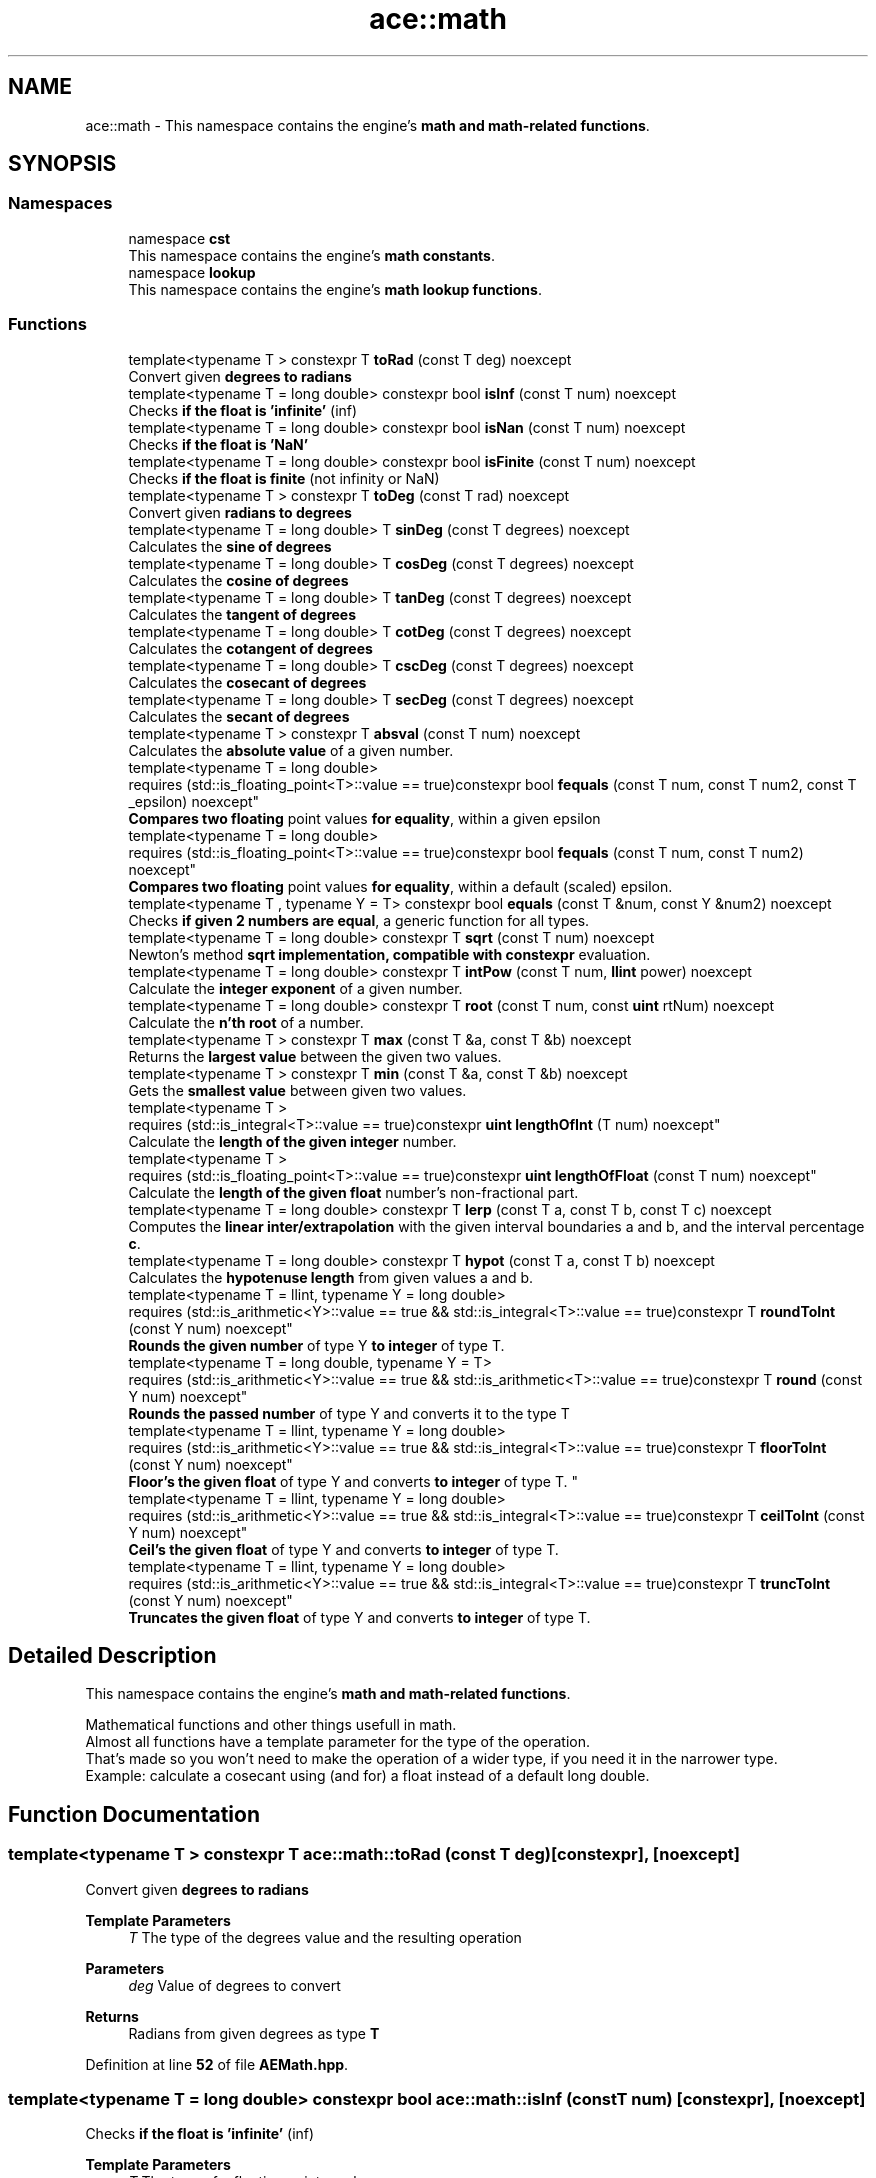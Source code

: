 .TH "ace::math" 3 "Sat Mar 16 2024 11:28:29" "Version v0.0.8.5a" "ArtyK's Console Engine" \" -*- nroff -*-
.ad l
.nh
.SH NAME
ace::math \- This namespace contains the engine's \fBmath and math-related functions\fP\&.  

.SH SYNOPSIS
.br
.PP
.SS "Namespaces"

.in +1c
.ti -1c
.RI "namespace \fBcst\fP"
.br
.RI "This namespace contains the engine's \fBmath constants\fP\&. "
.ti -1c
.RI "namespace \fBlookup\fP"
.br
.RI "This namespace contains the engine's \fBmath lookup functions\fP\&. "
.in -1c
.SS "Functions"

.in +1c
.ti -1c
.RI "template<typename T > constexpr T \fBtoRad\fP (const T deg) noexcept"
.br
.RI "Convert given \fBdegrees to radians\fP "
.ti -1c
.RI "template<typename T  = long double> constexpr bool \fBisInf\fP (const T num) noexcept"
.br
.RI "Checks \fBif the float is 'infinite'\fP (inf) "
.ti -1c
.RI "template<typename T  = long double> constexpr bool \fBisNan\fP (const T num) noexcept"
.br
.RI "Checks \fBif the float is 'NaN'\fP "
.ti -1c
.RI "template<typename T  = long double> constexpr bool \fBisFinite\fP (const T num) noexcept"
.br
.RI "Checks \fBif the float is finite\fP (not infinity or NaN) "
.ti -1c
.RI "template<typename T > constexpr T \fBtoDeg\fP (const T rad) noexcept"
.br
.RI "Convert given \fBradians to degrees\fP "
.ti -1c
.RI "template<typename T  = long double> T \fBsinDeg\fP (const T degrees) noexcept"
.br
.RI "Calculates the \fBsine of degrees\fP "
.ti -1c
.RI "template<typename T  = long double> T \fBcosDeg\fP (const T degrees) noexcept"
.br
.RI "Calculates the \fBcosine of degrees\fP "
.ti -1c
.RI "template<typename T  = long double> T \fBtanDeg\fP (const T degrees) noexcept"
.br
.RI "Calculates the \fBtangent of degrees\fP "
.ti -1c
.RI "template<typename T  = long double> T \fBcotDeg\fP (const T degrees) noexcept"
.br
.RI "Calculates the \fBcotangent of degrees\fP "
.ti -1c
.RI "template<typename T  = long double> T \fBcscDeg\fP (const T degrees) noexcept"
.br
.RI "Calculates the \fBcosecant of degrees\fP "
.ti -1c
.RI "template<typename T  = long double> T \fBsecDeg\fP (const T degrees) noexcept"
.br
.RI "Calculates the \fBsecant of degrees\fP "
.ti -1c
.RI "template<typename T > constexpr T \fBabsval\fP (const T num) noexcept"
.br
.RI "Calculates the \fBabsolute value\fP of a given number\&. "
.ti -1c
.RI "template<typename T  = long double> 
.br
requires (std::is_floating_point<T>::value == true)constexpr bool \fBfequals\fP (const T num, const T num2, const T _epsilon) noexcept"
.br
.RI "\fBCompares two floating\fP point values \fBfor equality\fP, within a given epsilon "
.ti -1c
.RI "template<typename T  = long double> 
.br
requires (std::is_floating_point<T>::value == true)constexpr bool \fBfequals\fP (const T num, const T num2) noexcept"
.br
.RI "\fBCompares two floating\fP point values \fBfor equality\fP, within a default (scaled) epsilon\&. "
.ti -1c
.RI "template<typename T , typename Y  = T> constexpr bool \fBequals\fP (const T &num, const Y &num2) noexcept"
.br
.RI "Checks \fBif given 2 numbers are equal\fP, a generic function for all types\&. "
.ti -1c
.RI "template<typename T  = long double> constexpr T \fBsqrt\fP (const T num) noexcept"
.br
.RI "Newton's method \fBsqrt implementation, compatible with constexpr\fP evaluation\&. "
.ti -1c
.RI "template<typename T  = long double> constexpr T \fBintPow\fP (const T num, \fBllint\fP power) noexcept"
.br
.RI "Calculate the \fBinteger exponent\fP of a given number\&. "
.ti -1c
.RI "template<typename T  = long double> constexpr T \fBroot\fP (const T num, const \fBuint\fP rtNum) noexcept"
.br
.RI "Calculate the \fBn'th root\fP of a number\&. "
.ti -1c
.RI "template<typename T > constexpr T \fBmax\fP (const T &a, const T &b) noexcept"
.br
.RI "Returns the \fBlargest value\fP between the given two values\&. "
.ti -1c
.RI "template<typename T > constexpr T \fBmin\fP (const T &a, const T &b) noexcept"
.br
.RI "Gets the \fBsmallest value\fP between given two values\&. "
.ti -1c
.RI "template<typename T > 
.br
requires (std::is_integral<T>::value == true)constexpr \fBuint\fP \fBlengthOfInt\fP (T num) noexcept"
.br
.RI "Calculate the \fBlength of the given integer\fP number\&. "
.ti -1c
.RI "template<typename T > 
.br
requires (std::is_floating_point<T>::value == true)constexpr \fBuint\fP \fBlengthOfFloat\fP (const T num) noexcept"
.br
.RI "Calculate the \fBlength of the given float\fP number's non-fractional part\&. "
.ti -1c
.RI "template<typename T  = long double> constexpr T \fBlerp\fP (const T a, const T b, const T c) noexcept"
.br
.RI "Computes the \fBlinear inter/extrapolation\fP with the given interval boundaries a and b, and the interval percentage \fBc\fP\&. "
.ti -1c
.RI "template<typename T  = long double> constexpr T \fBhypot\fP (const T a, const T b) noexcept"
.br
.RI "Calculates the \fBhypotenuse length\fP from given values a and b\&. "
.ti -1c
.RI "template<typename T  = llint, typename Y  = long double> 
.br
requires (std::is_arithmetic<Y>::value == true && std::is_integral<T>::value == true)constexpr T \fBroundToInt\fP (const Y num) noexcept"
.br
.RI "\fBRounds the given number\fP of type Y \fBto integer\fP of type T\&. "
.ti -1c
.RI "template<typename T  = long double, typename Y  = T> 
.br
requires (std::is_arithmetic<Y>::value == true && std::is_arithmetic<T>::value == true)constexpr T \fBround\fP (const Y num) noexcept"
.br
.RI "\fBRounds the passed number\fP of type Y and converts it to the type T "
.ti -1c
.RI "template<typename T  = llint, typename Y  = long double> 
.br
requires (std::is_arithmetic<Y>::value == true && std::is_integral<T>::value == true)constexpr T \fBfloorToInt\fP (const Y num) noexcept"
.br
.RI "
.br
 \fBFloor's the given float\fP of type Y and converts \fBto integer\fP of type T\&. "
.ti -1c
.RI "template<typename T  = llint, typename Y  = long double> 
.br
requires (std::is_arithmetic<Y>::value == true && std::is_integral<T>::value == true)constexpr T \fBceilToInt\fP (const Y num) noexcept"
.br
.RI "\fBCeil's the given float\fP of type Y and converts \fBto integer\fP of type T\&. "
.ti -1c
.RI "template<typename T  = llint, typename Y  = long double> 
.br
requires (std::is_arithmetic<Y>::value == true && std::is_integral<T>::value == true)constexpr T \fBtruncToInt\fP (const Y num) noexcept"
.br
.RI "\fBTruncates the given float\fP of type Y and converts \fBto integer\fP of type T\&. "
.in -1c
.SH "Detailed Description"
.PP 
This namespace contains the engine's \fBmath and math-related functions\fP\&. 

Mathematical functions and other things usefull in math\&. 
.br
 Almost all functions have a template parameter for the type of the operation\&. 
.br
 That's made so you won't need to make the operation of a wider type, if you need it in the narrower type\&. 
.br
 Example: calculate a cosecant using (and for) a float instead of a default long double\&. 
.br
 
.SH "Function Documentation"
.PP 
.SS "template<typename T > constexpr T ace::math::toRad (const T deg)\fR [constexpr]\fP, \fR [noexcept]\fP"

.PP
Convert given \fBdegrees to radians\fP 
.PP
\fBTemplate Parameters\fP
.RS 4
\fIT\fP The type of the degrees value and the resulting operation
.RE
.PP
\fBParameters\fP
.RS 4
\fIdeg\fP Value of degrees to convert
.RE
.PP
\fBReturns\fP
.RS 4
Radians from given degrees as type \fBT\fP 
.RE
.PP

.PP
Definition at line \fB52\fP of file \fBAEMath\&.hpp\fP\&.
.SS "template<typename T  = long double> constexpr bool ace::math::isInf (const T num)\fR [constexpr]\fP, \fR [noexcept]\fP"

.PP
Checks \fBif the float is 'infinite'\fP (inf) 
.PP
\fBTemplate Parameters\fP
.RS 4
\fIT\fP The type of a floating point number
.RE
.PP
\fBParameters\fP
.RS 4
\fInum\fP The number to check
.RE
.PP
\fBReturns\fP
.RS 4
.IP "\(bu" 2
True if the given float number is infinite
.IP "\(bu" 2
False otherwise 
.PP
.RE
.PP

.PP
Definition at line \fB66\fP of file \fBAEMath\&.hpp\fP\&.
.SS "template<typename T  = long double> constexpr bool ace::math::isNan (const T num)\fR [constexpr]\fP, \fR [noexcept]\fP"

.PP
Checks \fBif the float is 'NaN'\fP 
.PP
\fBTemplate Parameters\fP
.RS 4
\fIT\fP The type of a floating point number
.RE
.PP
\fBParameters\fP
.RS 4
\fInum\fP The number to check
.RE
.PP
\fBReturns\fP
.RS 4
.IP "\(bu" 2
True if the float number is NaN
.IP "\(bu" 2
False otherwise 
.PP
.RE
.PP

.PP
Definition at line \fB81\fP of file \fBAEMath\&.hpp\fP\&.
.SS "template<typename T  = long double> constexpr bool ace::math::isFinite (const T num)\fR [constexpr]\fP, \fR [noexcept]\fP"

.PP
Checks \fBif the float is finite\fP (not infinity or NaN) 
.PP
\fBTemplate Parameters\fP
.RS 4
\fIT\fP The type of a floating point number
.RE
.PP
\fBParameters\fP
.RS 4
\fInum\fP The number to check
.RE
.PP
\fBReturns\fP
.RS 4
.IP "\(bu" 2
True if the float number is finite, not infinite or NaN
.IP "\(bu" 2
False otherwise 
.PP
.RE
.PP

.PP
Definition at line \fB96\fP of file \fBAEMath\&.hpp\fP\&.
.SS "template<typename T > constexpr T ace::math::toDeg (const T rad)\fR [constexpr]\fP, \fR [noexcept]\fP"

.PP
Convert given \fBradians to degrees\fP 
.PP
\fBTemplate Parameters\fP
.RS 4
\fIT\fP The type of the radians value and the resulting operation
.RE
.PP
\fBParameters\fP
.RS 4
\fIrad\fP Value of radians to convert
.RE
.PP
\fBReturns\fP
.RS 4
Degrees from given radians as type \fBT\fP 
.RE
.PP

.PP
Definition at line \fB110\fP of file \fBAEMath\&.hpp\fP\&.
.SS "template<typename T  = long double> T ace::math::sinDeg (const T degrees)\fR [inline]\fP, \fR [noexcept]\fP"

.PP
Calculates the \fBsine of degrees\fP 
.PP
\fBTemplate Parameters\fP
.RS 4
\fIT\fP The type to do the operation with
.RE
.PP
\fBParameters\fP
.RS 4
\fIdegrees\fP Degree number to calculate sine from
.RE
.PP
\fBReturns\fP
.RS 4
The values of sine of given degrees, as type \fBT\fP 
.RE
.PP

.PP
Definition at line \fB123\fP of file \fBAEMath\&.hpp\fP\&.
.PP
References \fBtoRad()\fP\&.
.SS "template<typename T  = long double> T ace::math::cosDeg (const T degrees)\fR [inline]\fP, \fR [noexcept]\fP"

.PP
Calculates the \fBcosine of degrees\fP 
.PP
\fBTemplate Parameters\fP
.RS 4
\fIT\fP The type to do the operation with
.RE
.PP
\fBParameters\fP
.RS 4
\fIdegrees\fP Degree number to calculate cosine from
.RE
.PP
\fBReturns\fP
.RS 4
The values of cosine of given degrees, as type \fBT\fP 
.RE
.PP

.PP
Definition at line \fB136\fP of file \fBAEMath\&.hpp\fP\&.
.PP
References \fBtoRad()\fP\&.
.SS "template<typename T  = long double> T ace::math::tanDeg (const T degrees)\fR [inline]\fP, \fR [noexcept]\fP"

.PP
Calculates the \fBtangent of degrees\fP 
.PP
\fBTemplate Parameters\fP
.RS 4
\fIT\fP The type to do the operation with
.RE
.PP
\fBParameters\fP
.RS 4
\fIdegrees\fP Degree number to calculate tangent from
.RE
.PP
\fBReturns\fP
.RS 4
The values of tangent of given degrees, as type \fBT\fP 
.RE
.PP

.PP
Definition at line \fB149\fP of file \fBAEMath\&.hpp\fP\&.
.PP
References \fBtoRad()\fP\&.
.SS "template<typename T  = long double> T ace::math::cotDeg (const T degrees)\fR [inline]\fP, \fR [noexcept]\fP"

.PP
Calculates the \fBcotangent of degrees\fP 
.PP
\fBTemplate Parameters\fP
.RS 4
\fIT\fP The type to do the operation with
.RE
.PP
\fBParameters\fP
.RS 4
\fIdegrees\fP Degree number to calculate cotangent from
.RE
.PP
\fBReturns\fP
.RS 4
The values of cotangent of given degrees, as type \fBT\fP 
.RE
.PP

.PP
Definition at line \fB162\fP of file \fBAEMath\&.hpp\fP\&.
.PP
References \fBtanDeg()\fP\&.
.SS "template<typename T  = long double> T ace::math::cscDeg (const T degrees)\fR [inline]\fP, \fR [noexcept]\fP"

.PP
Calculates the \fBcosecant of degrees\fP 
.PP
\fBTemplate Parameters\fP
.RS 4
\fIT\fP The type to do the operation with
.RE
.PP
\fBParameters\fP
.RS 4
\fIdegrees\fP Degree number to calculate cosecant from
.RE
.PP
\fBReturns\fP
.RS 4
The values of cosecant of given degrees, as type \fBT\fP 
.RE
.PP

.PP
Definition at line \fB175\fP of file \fBAEMath\&.hpp\fP\&.
.PP
References \fBsinDeg()\fP\&.
.SS "template<typename T  = long double> T ace::math::secDeg (const T degrees)\fR [inline]\fP, \fR [noexcept]\fP"

.PP
Calculates the \fBsecant of degrees\fP 
.PP
\fBTemplate Parameters\fP
.RS 4
\fIT\fP The type to do the operation with
.RE
.PP
\fBParameters\fP
.RS 4
\fIdegrees\fP Degree number to calculate secant from
.RE
.PP
\fBReturns\fP
.RS 4
The values of secant of given degrees, as type \fBT\fP 
.RE
.PP

.PP
Definition at line \fB188\fP of file \fBAEMath\&.hpp\fP\&.
.PP
References \fBcosDeg()\fP\&.
.SS "template<typename T > constexpr T ace::math::absval (const T num)\fR [inline]\fP, \fR [constexpr]\fP, \fR [noexcept]\fP"

.PP
Calculates the \fBabsolute value\fP of a given number\&. 
.PP
\fBTemplate Parameters\fP
.RS 4
\fIT\fP The type of the passed number
.RE
.PP
\fBParameters\fP
.RS 4
\fInum\fP The value to calculate absolute value of
.RE
.PP
\fBReturns\fP
.RS 4
\fBAbsolute value\fP of a given number of type \fBT\fP 
.RE
.PP

.PP
Definition at line \fB201\fP of file \fBAEMath\&.hpp\fP\&.
.SS "template<typename T  = long double> 
.br
requires (std::is_floating_point<T>::value == true)constexpr bool ace::math::fequals (const T num, const T num2, const T _epsilon)\fR [constexpr]\fP, \fR [noexcept]\fP"

.PP
\fBCompares two floating\fP point values \fBfor equality\fP, within a given epsilon 
.PP
\fBTemplate Parameters\fP
.RS 4
\fIT\fP The type of the floating point value
.RE
.PP
\fBParameters\fP
.RS 4
\fInum\fP The first float to compare
.br
\fInum2\fP The second float to compare
.br
\fI_epsilon\fP The epsilon to compare against
.RE
.PP
\fBReturns\fP
.RS 4
If both numbers are equal (within epsilon):
.IP "\(bu" 2
\fBTrue\fP
.PP
.PP
Otherwise:
.IP "\(bu" 2
\fBFalse\fP 
.PP
.RE
.PP

.PP
Definition at line \fB221\fP of file \fBAEMath\&.hpp\fP\&.
.SS "template<typename T  = long double> 
.br
requires (std::is_floating_point<T>::value == true)constexpr bool ace::math::fequals (const T num, const T num2)\fR [constexpr]\fP, \fR [noexcept]\fP"

.PP
\fBCompares two floating\fP point values \fBfor equality\fP, within a default (scaled) epsilon\&. The epsilon is std::numeric_limits<T>::epsilon() * the smallest number of the 2 
.PP
\fBRemarks\fP
.RS 4
This is a helper/shortcut function of \fBace::math::fequals(const T num, const T num2, const T _epsilon)\fP
.RE
.PP
\fBTemplate Parameters\fP
.RS 4
\fIT\fP The type of the floats
.RE
.PP
\fBParameters\fP
.RS 4
\fInum\fP The first float to compare
.br
\fInum2\fP The second float to compare
.RE
.PP
\fBReturns\fP
.RS 4
If both numbers are equal (within epsilon):
.IP "\(bu" 2
\fBTrue\fP
.PP
.PP
Otherwise:
.IP "\(bu" 2
\fBFalse\fP 
.PP
.RE
.PP

.PP
Definition at line \fB243\fP of file \fBAEMath\&.hpp\fP\&.
.SS "template<typename T , typename Y  = T> constexpr bool ace::math::equals (const T & num, const Y & num2)\fR [constexpr]\fP, \fR [noexcept]\fP"

.PP
Checks \fBif given 2 numbers are equal\fP, a generic function for all types\&. 
.PP
\fBNote\fP
.RS 4
If the T type is a float, returns the result of \fBace::math::fequals()\fP with the default epsilon values 
.RE
.PP
\fBSee also\fP
.RS 4
\fBace::math::fequals(const T num, const T num2)\fP
.RE
.PP
\fBTemplate Parameters\fP
.RS 4
\fIT\fP The type of the first number passed
.br
\fIY\fP The type of the second number passed (defaults to T)
.RE
.PP
\fBParameters\fP
.RS 4
\fInum\fP The first number to compare
.br
\fInum2\fP The second number to compare
.RE
.PP
\fBReturns\fP
.RS 4
If both numbers are equal:
.IP "\(bu" 2
\fBTrue\fP
.PP
.PP
Otherwise:
.IP "\(bu" 2
\fBFalse\fP 
.PP
.RE
.PP

.PP
Definition at line \fB265\fP of file \fBAEMath\&.hpp\fP\&.
.SS "template<typename T  = long double> constexpr T ace::math::sqrt (const T num)\fR [constexpr]\fP, \fR [noexcept]\fP"

.PP
Newton's method \fBsqrt implementation, compatible with constexpr\fP evaluation\&. 
.PP
\fBRemarks\fP
.RS 4
Exists here for the only reason that std::sqrt isn't constexpr untill c++26 (https://en.cppreference.com/w/cpp/numeric/math/sqrt) 
.RE
.PP
\fBTodo\fP
.RS 4
When C++23 support appears, add if-consteval to use the newton's method in constexpr context, and use classic std::sqrt otherwise 
.RE
.PP
\fBTemplate Parameters\fP
.RS 4
\fIT\fP The type of the passed value and type to calculate it with
.RE
.PP
\fBParameters\fP
.RS 4
\fInum\fP The value to calculate the square root from
.RE
.PP
\fBReturns\fP
.RS 4
If the \fBnum\fP is positive and finite:
.IP "\(bu" 2
The square root of \fBnum\fP as type \fBT\fP
.PP
.PP
If the \fBnum\fP is negative or isn't finite:
.IP "\(bu" 2
\fBstd::numeric_limits<T>::max()\fP (largest value of type \fBT\fP) 
.PP
.RE
.PP

.PP
Definition at line \fB296\fP of file \fBAEMath\&.hpp\fP\&.
.PP
References \fBequals()\fP\&.
.SS "template<typename T  = long double> constexpr T ace::math::intPow (const T num, \fBllint\fP power)\fR [constexpr]\fP, \fR [noexcept]\fP"

.PP
Calculate the \fBinteger exponent\fP of a given number\&. 
.PP
\fBAttention\fP
.RS 4
If the type T cannot hold the result, it will overflow!
.RE
.PP
\fBTemplate Parameters\fP
.RS 4
\fIT\fP The type of the variable to calculate it with
.RE
.PP
\fBParameters\fP
.RS 4
\fInum\fP The value to raise to power
.br
\fIpower\fP Integer power to raise the number to
.RE
.PP
\fBReturns\fP
.RS 4
If the passed \fBnum\fP is valid and finite:
.IP "\(bu" 2
Number \fBnum\fP raised to the exponent \fBpower\fP
.PP
.PP
Otherwise, if \fBnum\fP isn't finite, or it's 0 \fIand\fP \fBpower\fP is negative:
.IP "\(bu" 2
\fBstd::numeric_limits<T>::max()\fP (largest value of type \fBT\fP) 
.PP
.RE
.PP

.PP
Definition at line \fB336\fP of file \fBAEMath\&.hpp\fP\&.
.PP
References \fBequals()\fP\&.
.SS "template<typename T  = long double> constexpr T ace::math::root (const T num, const \fBuint\fP rtNum)\fR [constexpr]\fP, \fR [noexcept]\fP"

.PP
Calculate the \fBn'th root\fP of a number\&. Thanks, Newton! 
.PP
\fBRemarks\fP
.RS 4
If \fBrtNum\fP is 2, calls \fBace::math::sqrt()\fP instead
.RE
.PP
\fBTemplate Parameters\fP
.RS 4
\fIT\fP The type of the variable to calculate it with
.RE
.PP
\fBParameters\fP
.RS 4
\fInum\fP The number to take a root of
.br
\fIrtNum\fP The root degree to calculate
.RE
.PP
\fBReturns\fP
.RS 4
If the \fBnum\fP value is finite and valid for the given root degree:
.IP "\(bu" 2
The n'th root of \fBnum\fP as type \fBT\fP
.PP
.PP
Otherwise, if \fBnum\fP isn't finite, or the operation results in an imaginary root:
.IP "\(bu" 2
std::numeric_limits<T>::max() (largest value of type \fBT\fP) 
.PP
.RE
.PP

.PP
Definition at line \fB395\fP of file \fBAEMath\&.hpp\fP\&.
.PP
References \fBequals()\fP, and \fBsqrt()\fP\&.
.SS "template<typename T > constexpr T ace::math::max (const T & a, const T & b)\fR [constexpr]\fP, \fR [noexcept]\fP"

.PP
Returns the \fBlargest value\fP between the given two values\&. 
.PP
\fBTemplate Parameters\fP
.RS 4
\fIT\fP Type of the values
.RE
.PP
\fBParameters\fP
.RS 4
\fIa\fP The first value to compare
.br
\fIb\fP The second value to compare
.RE
.PP
\fBReturns\fP
.RS 4
If \fBa\fP is more than \fBb\fP:
.IP "\(bu" 2
A copy of value \fBa\fP (since returned by value)
.PP
.PP
Otherwise:
.IP "\(bu" 2
A copy of value \fBb\fP (since returned by value) 
.PP
.RE
.PP

.PP
Definition at line \fB438\fP of file \fBAEMath\&.hpp\fP\&.
.SS "template<typename T > constexpr T ace::math::min (const T & a, const T & b)\fR [constexpr]\fP, \fR [noexcept]\fP"

.PP
Gets the \fBsmallest value\fP between given two values\&. 
.PP
\fBTemplate Parameters\fP
.RS 4
\fIT\fP Type of the values
.RE
.PP
\fBParameters\fP
.RS 4
\fIa\fP The first value to compare
.br
\fIb\fP The second value to compare
.RE
.PP
\fBReturns\fP
.RS 4
If \fBa\fP is less than \fBb\fP:
.IP "\(bu" 2
A copy of value \fBa\fP (since returned by value)
.PP
.PP
Otherwise:
.IP "\(bu" 2
A copy of value \fBb\fP (since returned by value) 
.PP
.RE
.PP

.PP
Definition at line \fB456\fP of file \fBAEMath\&.hpp\fP\&.
.SS "template<typename T > 
.br
requires (std::is_integral<T>::value == true)constexpr \fBuint\fP ace::math::lengthOfInt (T num)\fR [constexpr]\fP, \fR [noexcept]\fP"

.PP
Calculate the \fBlength of the given integer\fP number\&. 
.PP
\fBNote\fP
.RS 4
Passing non-integral value will not compile
.RE
.PP
\fBTemplate Parameters\fP
.RS 4
\fIT\fP The type of the integer number
.RE
.PP
\fBParameters\fP
.RS 4
\fInum\fP The number to calculate the length of
.RE
.PP
\fBReturns\fP
.RS 4
The length of the integer \fBnum\fP as \fBuint\fP 
.RE
.PP

.PP
Definition at line \fB470\fP of file \fBAEMath\&.hpp\fP\&.
.SS "template<typename T > 
.br
requires (std::is_floating_point<T>::value == true)constexpr \fBuint\fP ace::math::lengthOfFloat (const T num)\fR [constexpr]\fP, \fR [noexcept]\fP"

.PP
Calculate the \fBlength of the given float\fP number's non-fractional part\&. Essentially \fBace::math::lengthOfInt()\fP for larger numbers\&.
.PP
\fBTemplate Parameters\fP
.RS 4
\fIT\fP The type of the float number
.RE
.PP
\fBParameters\fP
.RS 4
\fInum\fP The number to calculate the length of
.RE
.PP
\fBReturns\fP
.RS 4
The length of the \fBnum\fP's non fractional part as \fBuint\fP 
.RE
.PP

.PP
Definition at line \fB488\fP of file \fBAEMath\&.hpp\fP\&.
.SS "template<typename T  = long double> constexpr T ace::math::lerp (const T a, const T b, const T c)\fR [constexpr]\fP, \fR [noexcept]\fP"

.PP
Computes the \fBlinear inter/extrapolation\fP with the given interval boundaries a and b, and the interval percentage \fBc\fP\&. The value of \fBc\fP is the percentage of the distance between values \fBa\fP and \fBc\fP:
.IP "\(bu" 2
0% is \fBa\fP
.IP "\(bu" 2
100% is \fBb\fP
.IP "\(bu" 2
50% is in between them
.IP "\(bu" 2
150% is \fBb\fP+half of distance \fBa\fP and \fBb\fP\&. Example: lower boundary \fBa\fP is 0, higher boundary \fBb\fP is 10, interval coefficient \fBc\fP is 0\&.75; The result is 7\&.5\&. 
.br
 Example: lower boundary \fBa\fP is 0, higher boundary \fBb\fP is 10, interval coefficient \fBc\fP is 1\&.5; The result is 15\&. 
.br
 
.PP
\fBNote\fP
.RS 4
if \fBc\fP is outside of 0 and 1, computes linear extrapolation\&. 
.PP
If \fBc\fP is between 0 (closest to boundary \fBa\fP) and 1 (closest to boundary \fBb\fP), computes linear interpolation\&.
.RE
.PP
https://en.wikipedia.org/wiki/Linear_interpolation
.PP
.PP
\fBTemplate Parameters\fP
.RS 4
\fIT\fP The type to calculate it with
.RE
.PP
\fBParameters\fP
.RS 4
\fIa\fP The value of a (lower known boundary)
.br
\fIb\fP The value of b (higher known boundary)
.br
\fIc\fP The value for inter/extrapolation (interval percentage)
.RE
.PP
\fBReturns\fP
.RS 4
The inter/extrapolated value of type \fBT\fP 
.RE
.PP

.PP
Definition at line \fB515\fP of file \fBAEMath\&.hpp\fP\&.
.SS "template<typename T  = long double> constexpr T ace::math::hypot (const T a, const T b)\fR [constexpr]\fP, \fR [noexcept]\fP"

.PP
Calculates the \fBhypotenuse length\fP from given values a and b\&. 
.PP
\fBTemplate Parameters\fP
.RS 4
\fIT\fP The type of the variable to calculate it with
.RE
.PP
\fBParameters\fP
.RS 4
\fIa\fP The length of side a in the right triangle
.br
\fIb\fP The length of side b in the right triangle
.RE
.PP
\fBReturns\fP
.RS 4
The length of hypotenuse of type \fBT\fP with given lengths of \fBa\fP and \fBb\fP sides 
.RE
.PP

.PP
Definition at line \fB529\fP of file \fBAEMath\&.hpp\fP\&.
.SS "template<typename T  = llint, typename Y  = long double> 
.br
requires (std::is_arithmetic<Y>::value == true && std::is_integral<T>::value == true)constexpr T ace::math::roundToInt (const Y num)\fR [constexpr]\fP, \fR [noexcept]\fP"

.PP
\fBRounds the given number\fP of type Y \fBto integer\fP of type T\&. 
.PP
\fBRemarks\fP
.RS 4
If value overflows -- return value depends on the overflow behaviour of your platform/compiler 
.RE
.PP
\fBAttention\fP
.RS 4
\fBnum\fP should be finite (check with \fBace::math::isFinite()\fP)
.RE
.PP
\fBTemplate Parameters\fP
.RS 4
\fIT\fP The type of the integer to round to
.br
\fIY\fP The type of the float to round
.RE
.PP
\fBParameters\fP
.RS 4
\fInum\fP The floating point number to round
.RE
.PP
\fBReturns\fP
.RS 4
If the type \fBY\fP is an integral type:
.IP "\(bu" 2
Simply \fBnum\fP casted to type \fBT\fP;
.PP
.PP
If the type \fBY\fP is a floating point type:
.IP "\(bu" 2
The rounded integer of type \fBT\fP, from the given \fBnum\fP value 
.br
 
.PP
.RE
.PP

.PP
Definition at line \fB549\fP of file \fBAEMath\&.hpp\fP\&.
.SS "template<typename T  = long double, typename Y  = T> 
.br
requires (std::is_arithmetic<Y>::value == true && std::is_arithmetic<T>::value == true)constexpr T ace::math::round (const Y num)\fR [constexpr]\fP, \fR [noexcept]\fP"

.PP
\fBRounds the passed number\fP of type Y and converts it to the type T 
.PP
\fBNote\fP
.RS 4
During compile-time calculation, it calls \fBace::math::roundToInt()\fP\&. Mind the overflows 
.RE
.PP
\fBTodo\fP
.RS 4
When c++23 support appears, change it to a call to std::round() instead 
.RE
.PP
\fBSee also\fP
.RS 4
\fBace::math::roundToInt()\fP 
.RE
.PP
\fBRemarks\fP
.RS 4
Types \fBT\fP and \fBY\fP have to be arithmetic types
.RE
.PP
\fBTemplate Parameters\fP
.RS 4
\fIT\fP The type to convert the result to
.br
\fIY\fP The type of the passed number\&. Defaults to \fBT\fP
.RE
.PP
\fBParameters\fP
.RS 4
\fInum\fP The number to round
.RE
.PP
\fBReturns\fP
.RS 4
During runtime:
.IP "\(bu" 2
Result of the call to std::round()
.PP
.PP
During compile-time:
.IP "\(bu" 2
Result of the call to \fBace::math::roundToInt()\fP 
.PP
.RE
.PP

.PP
Definition at line \fB575\fP of file \fBAEMath\&.hpp\fP\&.
.PP
References \fBroundToInt()\fP\&.
.SS "template<typename T  = llint, typename Y  = long double> 
.br
requires (std::is_arithmetic<Y>::value == true && std::is_integral<T>::value == true)constexpr T ace::math::floorToInt (const Y num)\fR [constexpr]\fP, \fR [noexcept]\fP"

.PP

.br
 \fBFloor's the given float\fP of type Y and converts \fBto integer\fP of type T\&. 
.PP
\fBRemarks\fP
.RS 4
If value overflows -- return value depends on the overflow behaviour of your platform/compiler 
.RE
.PP
\fBAttention\fP
.RS 4
\fBnum\fP should be finite (check with \fBace::math::isFinite()\fP) 
.RE
.PP
\fBNote\fP
.RS 4
If num is positive, it truncates the decimal digits (towards zero); if negative, it ceil's the decimals (away from zero)
.RE
.PP
\fBTemplate Parameters\fP
.RS 4
\fIT\fP The type of the integer to floor to
.br
\fIY\fP The type of the float to floor
.RE
.PP
\fBParameters\fP
.RS 4
\fInum\fP The floating point number to floor
.RE
.PP
\fBReturns\fP
.RS 4
If the type \fBY\fP is an integral type:
.IP "\(bu" 2
Simply \fBnum\fP casted to type \fBT\fP;
.PP
.PP
If the type \fBY\fP is a floating point type:
.IP "\(bu" 2
The floored integer of type \fBT\fP, from the given \fBnum\fP value 
.br
 
.PP
.RE
.PP

.PP
Definition at line \fB603\fP of file \fBAEMath\&.hpp\fP\&.
.SS "template<typename T  = llint, typename Y  = long double> 
.br
requires (std::is_arithmetic<Y>::value == true && std::is_integral<T>::value == true)constexpr T ace::math::ceilToInt (const Y num)\fR [constexpr]\fP, \fR [noexcept]\fP"

.PP
\fBCeil's the given float\fP of type Y and converts \fBto integer\fP of type T\&. 
.PP
\fBRemarks\fP
.RS 4
If value overflows -- return value depends on the overflow behaviour of your platform/compiler 
.RE
.PP
\fBAttention\fP
.RS 4
\fBnum\fP should be finite (check with \fBace::math::isFinite()\fP)
.RE
.PP
\fBTemplate Parameters\fP
.RS 4
\fIT\fP The type of the integer to ceil to
.br
\fIY\fP The type of the float to ceil
.RE
.PP
\fBParameters\fP
.RS 4
\fInum\fP The floating point number to ceil
.RE
.PP
\fBReturns\fP
.RS 4
If the type \fBY\fP is an integral type:
.IP "\(bu" 2
Simply \fBnum\fP casted to type \fBT\fP;
.PP
.PP
If the type \fBY\fP is a floating point type:
.IP "\(bu" 2
The ceiled integer of type \fBT\fP, from the given \fBnum\fP value 
.br
 
.PP
.RE
.PP

.PP
Definition at line \fB626\fP of file \fBAEMath\&.hpp\fP\&.
.SS "template<typename T  = llint, typename Y  = long double> 
.br
requires (std::is_arithmetic<Y>::value == true && std::is_integral<T>::value == true)constexpr T ace::math::truncToInt (const Y num)\fR [constexpr]\fP, \fR [noexcept]\fP"

.PP
\fBTruncates the given float\fP of type Y and converts \fBto integer\fP of type T\&. 
.PP
\fBRemarks\fP
.RS 4
If value overflows -- return value depends on the overflow behaviour of your platform/compiler 
.RE
.PP
\fBAttention\fP
.RS 4
\fBnum\fP should be finite (check with \fBace::math::isFinite()\fP)
.RE
.PP
\fBTemplate Parameters\fP
.RS 4
\fIT\fP The type of the integer to truncate to
.br
\fIY\fP The type of the float to truncate
.RE
.PP
\fBParameters\fP
.RS 4
\fInum\fP The floating point number to truncate
.RE
.PP
\fBReturns\fP
.RS 4
If the type \fBY\fP is an integral type:
.IP "\(bu" 2
Simply \fBnum\fP casted to type \fBT\fP;
.PP
.PP
If the type \fBY\fP is a floating point type:
.IP "\(bu" 2
The truncated integer of type \fBT\fP, from the given \fBnum\fP value 
.PP
.RE
.PP

.PP
Definition at line \fB649\fP of file \fBAEMath\&.hpp\fP\&.
.SH "Author"
.PP 
Generated automatically by Doxygen for ArtyK's Console Engine from the source code\&.
